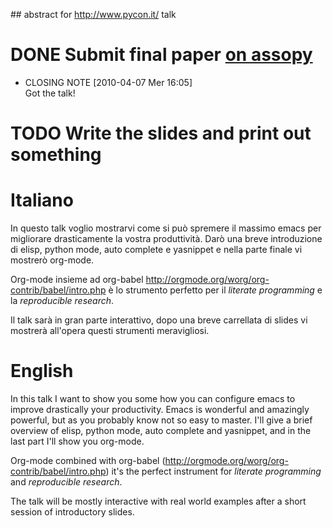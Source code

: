 ## abstract for http://www.pycon.it/ talk
# TODO: insert something about automatic testing and .el 

* DONE Submit final paper [[http://assopy.pycon.it/index][on assopy]]
  DEADLINE: <2010-03-10 Mer> CLOSED: [2010-04-07 Mer 16:05]
  - CLOSING NOTE [2010-04-07 Mer 16:05] \\
    Got the talk!

* TODO Write the slides and print out something

* Italiano
  In questo talk voglio mostrarvi come si può spremere il massimo emacs per migliorare drasticamente la vostra produttività.
  Darò una breve introduzione di elisp, python mode, auto complete e yasnippet e nella parte finale vi mostrerò org-mode.
  
  Org-mode insieme ad org-babel [[http://orgmode.org/worg/org-contrib/babel/intro.php]] è lo strumento perfetto per il /literate programming/ e la /reproducible research/.
  
  Il talk sarà in gran parte interattivo, dopo una breve carrellata di slides vi mostrerà all'opera questi strumenti meravigliosi.

* English
  In this talk I want to show you some how you can configure emacs to improve drastically your productivity.
  Emacs is wonderful and amazingly powerful, but as you probably know not so easy to master.
  I'll give a brief overview of elisp, python mode, auto complete and yasnippet, and in the last part I'll show you org-mode.

  Org-mode combined with org-babel (http://orgmode.org/worg/org-contrib/babel/intro.php) it's the perfect instrument for /literate programming/ and /reproducible research/.

  The talk will be mostly interactive with real world examples after a short session of introductory slides.

